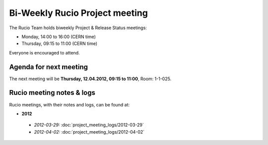 -------------------------------
Bi-Weekly Rucio Project meeting
-------------------------------

The Rucio Team holds biweekly Project & Release Status meetings:

* Monday,   14:00 to 16:00 (CERN time)
* Thursday, 09:15 to 11:00 (CERN time)

Everyone is encouraged to attend.


Agenda for next meeting
-----------------------

The next meeting will be **Thursday, 12.04.2012, 09:15 to 11:00**, Room: 1-1-025.


Rucio meeting notes & logs
--------------------------

Rucio meetings, with their notes and logs, can be found at:

*  **2012**

  * *2012-03-29:*  :doc:`project_meeting_logs/2012-03-29`
  * *2012-04-02:*  :doc:`project_meeting_logs/2012-04-02`
     
